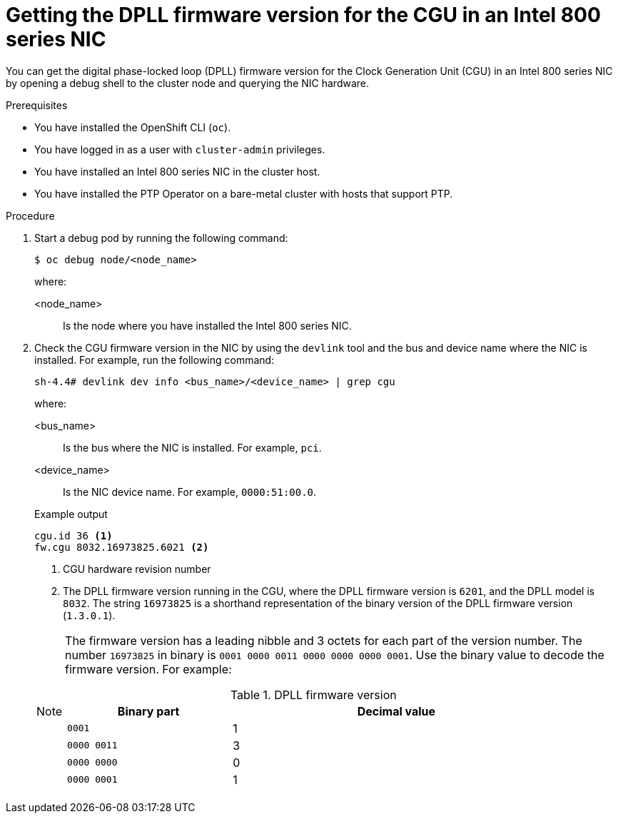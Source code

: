 // Module included in the following assemblies:
//
// * networking/ptp/configuring-ptp.adoc

:_mod-docs-content-type: PROCEDURE
[id="cnf-getting-the-dpll-firmware-version-for-intel-800-series-nics_{context}"]
= Getting the DPLL firmware version for the CGU in an Intel 800 series NIC

You can get the digital phase-locked loop (DPLL) firmware version for the Clock Generation Unit (CGU) in an Intel 800 series NIC by opening a debug shell to the cluster node and querying the NIC hardware.

.Prerequisites

* You have installed the OpenShift CLI (`oc`).

* You have logged in as a user with `cluster-admin` privileges.

* You have installed an Intel 800 series NIC in the cluster host.

* You have installed the PTP Operator on a bare-metal cluster with hosts that support PTP.

.Procedure

. Start a debug pod by running the following command:
+
[source,terminal]
----
$ oc debug node/<node_name>
----
+
where:
+
--
<node_name>:: Is the node where you have installed the Intel 800 series NIC.
--

. Check the CGU firmware version in the NIC by using the `devlink` tool and the bus and device name where the NIC is installed.
For example, run the following command:
+
[source,terminal]
----
sh-4.4# devlink dev info <bus_name>/<device_name> | grep cgu
----
+
where:
+
--
<bus_name> :: Is the bus where the NIC is installed. For example, `pci`.
<device_name> :: Is the NIC device name. For example, `0000:51:00.0`.
--
+
.Example output
[source,terminal]
----
cgu.id 36 <1>
fw.cgu 8032.16973825.6021 <2>
----
<1> CGU hardware revision number
<2> The DPLL firmware version running in the CGU, where the DPLL firmware version is `6201`, and the DPLL model is `8032`.
The string `16973825` is a shorthand representation of the binary version of the DPLL firmware version (`1.3.0.1`).

+
[NOTE]
====
The firmware version has a leading nibble and 3 octets for each part of the version number.
The number `16973825` in binary is `0001 0000 0011 0000 0000 0000 0001`.
Use the binary value to decode the firmware version.
For example:

.DPLL firmware version
[cols="1,2", width="90%", options="header"]
|====
|Binary part
|Decimal value

|`0001`
|1

|`0000 0011`
|3

|`0000 0000`
|0

|`0000 0001`
|1
|====
====